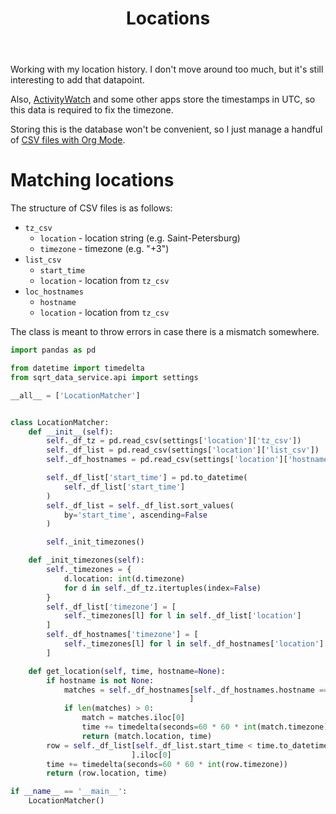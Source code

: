 #+TITLE: Locations
#+PROPERTY: header-args :mkdirp yes
#+PROPERTY: header-args:python :comments link
#+PROPERTY: PRJ-DIR ..

Working with my location history. I don't move around too much, but it's still interesting to add that datapoint.

Also, [[file:aw.org][ActivityWatch]] and some other apps store the timestamps in UTC, so this data is required to fix the timezone.

Storing this is the database won't be convenient, so I just manage a handful of [[https://sqrtminusone.xyz/configs/emacs/#managing-tables][CSV files with Org Mode]].

* Matching locations
:PROPERTIES:
:header-args:python: :tangle (my/org-prj-dir "sqrt_data_service/common/locations.py") :comments link
:END:

The structure of CSV files is as follows:
- =tz_csv=
  - =location= - location string (e.g. Saint-Petersburg)
  - =timezone= - timezone (e.g. "+3")
- =list_csv=
  - =start_time=
  - =location= - location from =tz_csv=
- =loc_hostnames=
  - =hostname=
  - =location= - location from =tz_csv=

The class is meant to throw errors in case there is a mismatch somewhere.

#+begin_src python
import pandas as pd

from datetime import timedelta
from sqrt_data_service.api import settings

__all__ = ['LocationMatcher']


class LocationMatcher:
    def __init__(self):
        self._df_tz = pd.read_csv(settings['location']['tz_csv'])
        self._df_list = pd.read_csv(settings['location']['list_csv'])
        self._df_hostnames = pd.read_csv(settings['location']['hostnames_csv'])

        self._df_list['start_time'] = pd.to_datetime(
            self._df_list['start_time']
        )
        self._df_list = self._df_list.sort_values(
            by='start_time', ascending=False
        )

        self._init_timezones()

    def _init_timezones(self):
        self._timezones = {
            d.location: int(d.timezone)
            for d in self._df_tz.itertuples(index=False)
        }
        self._df_list['timezone'] = [
            self._timezones[l] for l in self._df_list['location']
        ]
        self._df_hostnames['timezone'] = [
            self._timezones[l] for l in self._df_hostnames['location']
        ]

    def get_location(self, time, hostname=None):
        if hostname is not None:
            matches = self._df_hostnames[self._df_hostnames.hostname == hostname
                                        ]
            if len(matches) > 0:
                match = matches.iloc[0]
                time += timedelta(seconds=60 * 60 * int(match.timezone))
                return (match.location, time)
        row = self._df_list[self._df_list.start_time < time.to_datetime64()
                           ].iloc[0]
        time += timedelta(seconds=60 * 60 * int(row.timezone))
        return (row.location, time)

if __name__ == '__main__':
    LocationMatcher()
#+end_src
